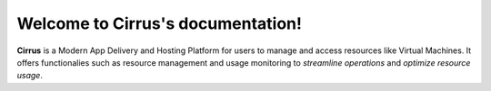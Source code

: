 ==================================
Welcome to Cirrus's documentation!
==================================

**Cirrus** is a Modern App Delivery and Hosting Platform for users to manage
and access resources like Virtual Machines. It offers 
functionalies such as resource management and usage monitoring 
to *streamline operations* and *optimize resource usage*.
